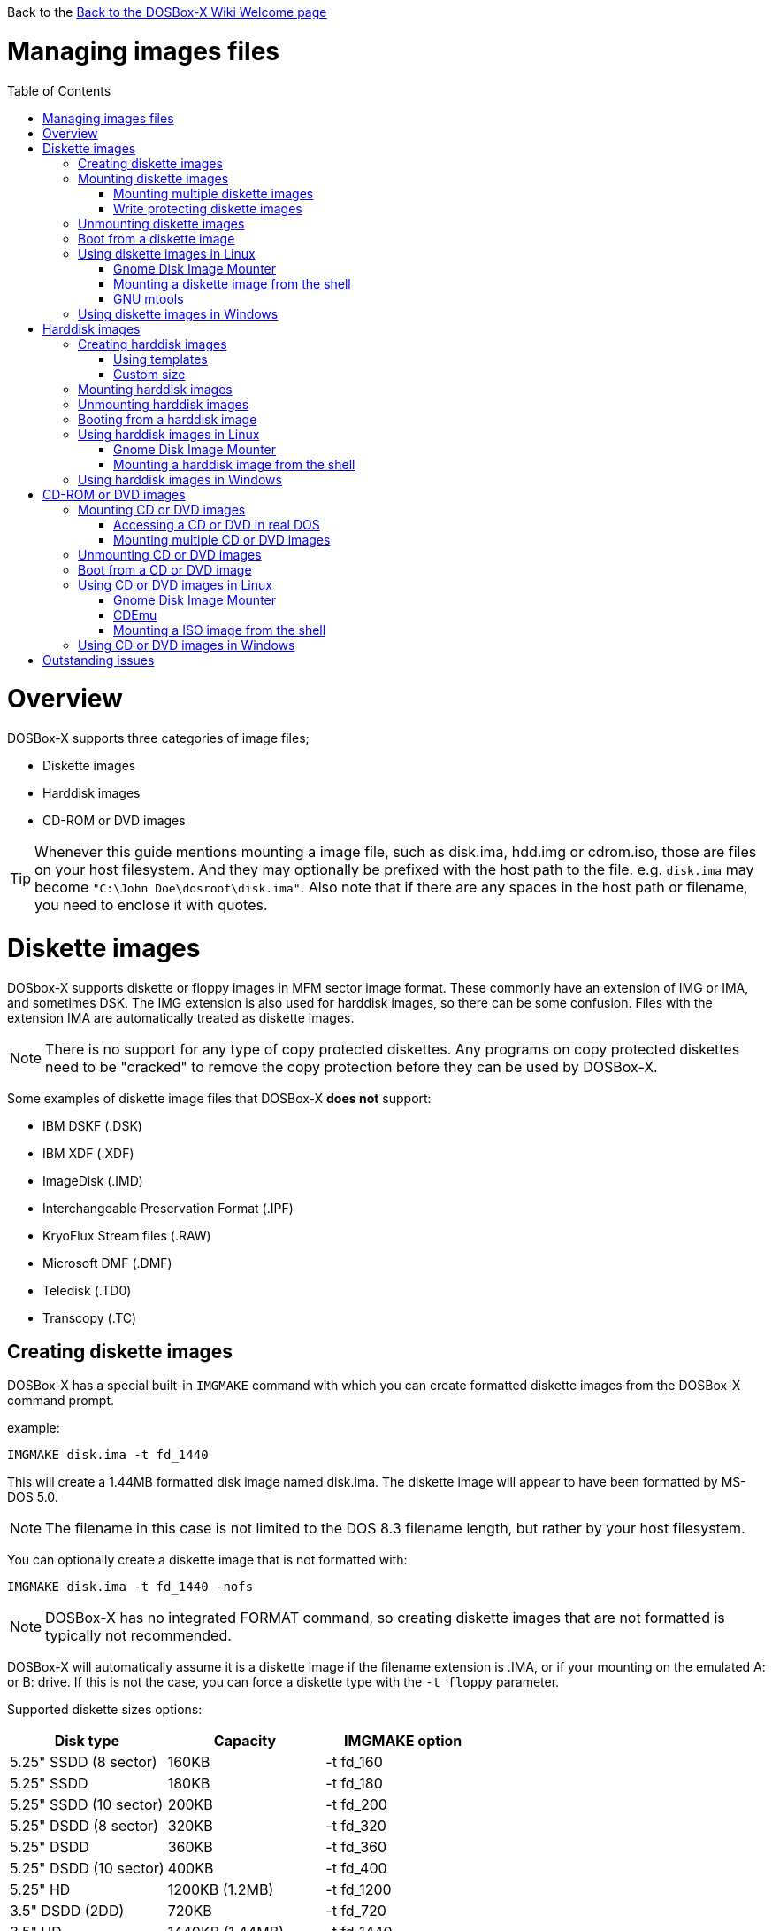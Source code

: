 :toc: macro

Back to the link:Home[Back to the DOSBox-X Wiki Welcome page]

# Managing images files

toc::[]

# Overview
DOSBox-X supports three categories of image files;

* Diskette images
* Harddisk images
* CD-ROM or DVD images

TIP: Whenever this guide mentions mounting a image file, such as disk.ima, hdd.img or cdrom.iso, those are files on your host filesystem.
And they may optionally be prefixed with the host path to the file. e.g. ``disk.ima`` may become ``"C:\John Doe\dosroot\disk.ima"``.
Also note that if there are any spaces in the host path or filename, you need to enclose it with quotes.

# Diskette images
DOSbox-X supports diskette or floppy images in MFM sector image format.
These commonly have an extension of IMG or IMA, and sometimes DSK.
The IMG extension is also used for harddisk images, so there can be some confusion.
Files with the extension IMA are automatically treated as diskette images.

NOTE: There is no support for any type of copy protected diskettes. Any programs on copy protected diskettes need to be "cracked" to remove the copy protection before they can be used by DOSBox-X.

Some examples of diskette image files that DOSBox-X **does not** support:

* IBM DSKF (.DSK)
* IBM XDF (.XDF)
* ImageDisk (.IMD)
* Interchangeable Preservation Format (.IPF)
* KryoFlux Stream files (.RAW)
* Microsoft DMF (.DMF)
* Teledisk (.TD0)
* Transcopy (.TC)

## Creating diskette images

DOSBox-X has a special built-in ``IMGMAKE`` command with which you can create formatted diskette images from the DOSBox-X command prompt.

example:
....
IMGMAKE disk.ima -t fd_1440
....
This will create a 1.44MB formatted disk image named disk.ima.
The diskette image will appear to have been formatted by MS-DOS 5.0.

NOTE: The filename in this case is not limited to the DOS 8.3 filename length, but rather by your host filesystem.

You can optionally create a diskette image that is not formatted with:
....
IMGMAKE disk.ima -t fd_1440 -nofs
....
NOTE: DOSBox-X has no integrated FORMAT command, so creating diskette images that are not formatted is typically not recommended.

DOSBox-X will automatically assume it is a diskette image if the filename extension is .IMA, or if your mounting on the emulated A: or B: drive.
If this is not the case, you can force a diskette type with the ``-t floppy`` parameter.

Supported diskette sizes options:

|===
|Disk type|Capacity|IMGMAKE option

|5.25" SSDD (8 sector)|160KB|-t fd_160
|5.25" SSDD |180KB|-t fd_180
|5.25" SSDD (10 sector)|200KB|-t fd_200
|5.25" DSDD (8 sector)|320KB|-t fd_320
|5.25" DSDD|360KB|-t fd_360
|5.25" DSDD (10 sector)|400KB|-t fd_400
|5.25" HD|1200KB (1.2MB)|-t fd_1200
|3.5" DSDD (2DD)|720KB|-t fd_720
|3.5" HD|1440KB (1.44MB)|-t fd_1440
|3.5" ED|2880KB (2.88MB)|-t fd_2880
|===

NOTE: the 8-sector formats should be avoided unless your need backward compatibility with DOS 1.x.

## Mounting diskette images
Mounting a diskette image in DOSBox-X is typically as simple as

....
imgmount a disk.ima
....
This is equivalent to
....
imgmount A: disk.ima
imgmount A: disk.ima -t floppy
....
NOTE: The ``-t floppy`` parameter is only needed with DOSBox-X when the extension is not .IMA, and your wanting to mount a diskette image on drives greater than B:

A diskette image that is not formatted, or has a unsupported filesystem can be mounted as follows:
....
imgmount 0 disk.ima -fs none
....
0 represents drive A: and 1 represents drive B:. The use of 0 or 1 is required if your using the ``-fs none`` flag to mount a diskette image.

### Mounting multiple diskette images
Some DOS programs or games came on multiple diskettes, for this purpose it is possible to mount multiple diskette images on one drive letter and swap between them.
e.g.
....
imgmount a disk1.ima disk2.ima disk3.ima
....
In this example disk1.ima will be immediately usable on A: but disk2.ima will require a disk-swap action.

Disk-swap can be done using either a hot-key combination, or using the menu bar.
The hot-key for Windows is F11+CTRL+D and for other platforms F12+CTRL+D.
Or from the menu you can select "DOS" followed by "Swap floppy".

Unless you have a console open with the log, there is no visual indication of which diskette image is currently mounted.

### Write protecting diskette images
By default diskette images are mounted read-write.
You can make a diskette image read-only (write protected) by attaching the ``:`` prefix to the filename.
e.g.
....
imgmount a :disk.ima
....

This can also be used when mounting multiple diskette images.
....
imgmount a :disk1.ima :disk2.ima :disk3.ima userdisk.ima
....
In the above example, the first 3 disks are read-only, but the last one is read-write.

## Unmounting diskette images
Diskette images can be unmounted using the ``-u`` flag. e.g.
....
imgmount a -u
....
You can also unmount using the ``MOUNT`` command.
....
mount a -u
....
It is also possible to unmount the currently mounted image, and mount a new image in one step.
....
imgmount a disk2.ima -u
....
This will cause the currently mounted disk image (if any) to be unmounted, and disk2.ima to be mounted instead.

Alternatively you can unmount a diskette from the DOSBox-X menu bar by selecting "Drive", followed by the drive letter and "Unmount".

## Boot from a diskette image
You can either mount a disk image first and then boot from it:
....
imgmount a dos.ima
boot a:
....
NOTE: DOSBox-X supports the ``-L`` parameter for the ``BOOT`` command for backward compatibility with vanilla DOSBox, or other forks, but the parameter is not required with DOSBox-X to boot from a drive letter.

Or you can boot directly from a disk as such:
....
boot dos.ima
....

TIP: Multiple image files can be specified with either the ``IMGMOUNT`` or ``BOOT`` commands, in case you have a multi-disk install program.
Image files can be made read-only by prefixing the filename with a column character (``:``).

CAUTION: DOSBox-X will attempt to boot from a diskette, even if it is not bootable. This is needed to support early PC-Booter games.

## Using diskette images in Linux
WARNING: You should never mount a disk image simultaneously in both DOSBox-X and in Linux, as that can cause corruption of files or the filesystem on the diskette image.

### Gnome Disk Image Mounter
If your using the Gnome desktop environment, you can open .IMG disks with the "Disk Image Mounter". Simply right click on the file, and select 'Open with Disk Image Mounter' and the file will be mounted in the Gnome file manager.

The first time you want to open .IMA files, you need to right-click and choose "Open With Other Application", and then click on "View All Applications" and choose "Disk Image Mounter" from the list.
The next time you want to open a .IMA file, the option will be available directly from the right-click menu.

Disks can be unmounted from the Gnome file manager by clicking the unmount button next to the volume name.

Disk images can also be mounted from the Linux Terminal using:
....
gnome-disk-image-mounter disk.ima
....

### Mounting a diskette image from the shell
The more traditional Linux method of mounting diskette image files from a Linux terminal.
This method requires sudo access.

....
sudo mount -o loop,uid=$UID disk.ima /mnt
....
The above command will cause disk.ima to be mounted under /mnt.

### GNU mtools
GNU mtools is an optional package you can install to interact with DOS disks or disk images.
It provides various commands which can be used to interact with DOS diskette images without having to mount them.

A subset of commands provided by mtools:
|===
|Command|DOS equivalent |Note

|mattrib|ATTRIB|View and change file attributes
|mcopy|COPY|Copy files
|mdel|DEL|Delete files
|mdeltree|DELTREE|Delete directory tree
|mdir|DIR|List directory contents
|mdu|-|Disk Usage
|minfo|-|Info about the disk
|mlabel|LABEL|Label disk
|mmd|MD / MKDIR|Make directory
|mmove|MOVE|Move file or directory
|mrd|RD / RMDIR|Remove directory
|mren|REN / RENAME|Rename file or directory
|mtype|-|unix type command
|===


#### List contents of a diskette image

This will list the contents of the root directory of the diskette image, similar to the DOS DIR command.
....
mdir -i disk.ima
....

Assuming the diskette image has a directory named DOS, the contents can be listed as
....
mdir -i disk.ima ::dos
....

#### Copy file into a diskette image
This command will copy the file hello.txt into the root directory of the disk image.
....
mcopy -i disk.ima hello.txt ::
....

This command will copy the file hello.txt into the DOS directory of the disk image.
....
mcopy -i disk.ima hello.txt ::DOS
....

#### Copy file(s) out of a diskette image
This command will copy the file hello.txt out of the root of the diskette image, to the current directory (.)
....
mcopy -i disk.ima ::hello.txt .
....

Or if you want to copy all files, including sub-directories, from the diskette image to the directory tmp
....
mkdir tmp
mcopy -s -i disk.ima :: tmp
....

## Using diskette images in Windows
WARNING: You should never mount a disk image simultaneously in both DOSBox-X and in Windows, as that can cause corruption of files or the filesystem on the diskette image.

Windows 8 and newer has integrated support for mounting image files, and will offer the "Mount" option when you right-click a .IMG file.
Unfortunately this support is incompatible with the image files used by DOSBox-X, and the mount will fail.

However, several 3rd party tools are available which can open the diskette image files:

* link:https://www.7-zip.org/[7-Zip]
* link:http://www.winimage.com/winimage.htm[WinImage]
* link:https://www.win-rar.com/[WinRAR]
* link:https://www.winzip.com/[WinZIP]

# Harddisk images
DOSbox-X supports harddisk images in MFM sector image format, or in QCOW2 format.

Creating and accessing harddisk images is very similar to diskette images, with the exception that they also contain partitions and they may contain other filesystems.

## Creating harddisk images
DOSBox-X has a special built-in ``IMGMAKE`` command with which you can create partitioned and formatted harddisk images from the DOSBox-X command prompt. ``IMGMAKE`` only creates a single primary DOS partition per harddisk image file.

Harddisk images up to 2GB will appear to have been partitioned and formatted by MS-DOS 5.0 using FAT16.

Harddisk images greater than 2GB, up to 8GB will not be partitioned and formatted. This is because FAT16 only supports partitions up to 2GB, and larger partitions require FAT32 which is not supported by ``IMGMAKE`` at this point.

### Using templates
example:
....
IMGMAKE hdd.img -t hd_520
....
This will create a 520MB partitioned and formatted harddisk image named hdd.img.

NOTE: The filename in this case is not limited to the DOS 8.3 filename length, but rather by your host filesystem.

You can optionally create a harddisk image that is not partitioned and formatted with:
....
IMGMAKE hdd.img -t hd_520 -nofs
....
NOTE: DOSBox-X has no integrated FDISK and FORMAT commands, so creating harddisk images that are not partitioned and formatted is typically not recommended.

Supported harddisk sizes options using templates:

|===
|Disk type|Capacity|CHS|IMGMAKE option

|Seagate ST225|21MB (~ 20.23MB usable)|615,4,17|-t hd_st225
|Seagate ST251|41MB (~ 40.65MB usable)|820,6,17|-t hd_st251
||241MB (~ 240.39MB usable)|489,16,63|-t hd_250
||504MB (~ 503.21MB usable)|1023,16,63|-t hd_520
||2GB (~ 1.96GB usable)|1023,64,63|-t hd_2gig
||4GB|1023,130,63|-t hd_4gig
||8GB|1023,255,63|-t hd_8gig

|===

NOTE: The 4 and 8GB options will not be partitioned and formatted.
This is because disks greater than 2GB cannot be formatted FAT16, and at this time the ``IMGMAKE`` command has no support for FAT32.

### Custom size
Instead of using one of the templates, you can create a custom size harddisk up to 8GB by either specifying the size in MB or CHS geometry.

To create a partitioned and formatted 31MB HDD image:
....
IMGMAKE hdd.img -t hd -size 31
....

The same can be accomplished with the CHS (Cylinders, Heads, Sectors) geometry:
....
IMGMAKE hdd.img -t hd -chs 992,2,32
....
The maximum allowed CHS value is 1023,255,63 which will create a 8GB HDD image.

You can optionally create a harddisk image that is not partitioned and formatted by specifying ``-nofs``:
....
IMGMAKE hdd.img -t hd -size 31 -nofs
....
NOTE: DOSBox-X has no integrated FDISK and FORMAT commands, so creating harddisk images that are not partitioned and formatted is typically not recommended.

## Mounting harddisk images
Mounting a harddisk image in DOSBox-X is typically as simple as

....
imgmount c hdd.img
....
This is equivalent to
....
imgmount C: hdd.img
imgmount C: disk.ima -t hdd
imgmount C: disk.ima -t hdd -fs fat
....
NOTE: The ``-t hdd`` option is only needed with DOSBox-X when mounting a harddisk image on the emulated A: or B: drive, as those are normally reserved for diskettes.
Or when mounting a harddisk image that is not partitioned or formatted, or formatted with an unsupported filesystem in combination with the ``-size`` parameter.
The ``-fs fat`` option should not be needed as the FAT12, FAT16 or FAT32 filesystem types will be automatically detected.

NOTE: If a harddisk image has multiple partitions, you can only access the first partition from the DOSBox-X integrated DOS. When booting real DOS in DOSBox-X, all partitions will be accessible.

A harddisk image that is not formatted, or has an unsupported filesystem can be mounted as follows:
....
imgmount 2 hdd.img -fs none
....
When using the ``-fs none`` option, it is required to use a device ID instead of a drive letter.

|===
|Device ID|Controller option|IDE Controller|Master/Slave

|2|-ide 1m|Primary|Master
|3|-ide 1s|Primary|Slave
|4|-ide 2m|Secondary|Master
|5|-ide 2s|Secondary|Slave
|===

A harddisk image that is also not partitioned needs additional parameters, such as a template or the size in SHC.

Using the original template it was based on:
....
imgmount 2 hdd.img -t hd_4gig -fs none
....

Or using the original SHC it was based on:
....
imgmount 2 hdd.img -t hdd -size 512,32,2,992 -fs none
....

IMPORTANT: The geometry values for the IMGMOUNT command are inversed compared to IMGMAKE.
So instead of specifying the size in CHS order, it needs to be specified in SHC (Sectors, Heads, Cylinders) order.
In addition it needs to be prefixed with the bytes-per-sector, which should always be 512 for now.
So a CHS of 992,2,32 becomes ``-size 512,32,2,992``.

## Unmounting harddisk images
Harddisk images can be unmounted using the ``-u`` flag. e.g.
....
imgmount c -u
....
You can also unmount using the ``MOUNT`` command.
....
mount c -u
....
It is also possible to unmount the currently mounted image, and mount a new image in one step.
....
imgmount c hdd2.img -u
....
This will cause the currently mounted harddisk image (if any) to be unmounted, and hdd2.img to be mounted instead.

Alternatively you can unmount a harddisk image from the DOSBox-X menu bar by selecting "Drive", followed by the drive letter and "Unmount".

## Booting from a harddisk image
First mount the harddisk image, and then boot from it as follows:
....
imgmount c hdd.img
boot c:
....
NOTE: DOSBox-X supports the ``-L`` parameter for the ``BOOT`` command for backward compatibility with vanilla DOSBox, or other forks, but the parameter is not required with DOSBox-X to boot from a drive letter.

## Using harddisk images in Linux
WARNING: You should never mount a harddisk image simultaneously in both DOSBox-X and in Linux, as that can cause corruption of files or the filesystem on the diskette image.

### Gnome Disk Image Mounter
If your using the Gnome desktop environment, you can open .IMG disks with the "Disk Image Mounter".
Simply right click on the file, and select 'Open with Disk Image Mounter' and the file will be mounted in the Gnome file manager.

NOTE: If the harddisk image contains multiple partitions, they will ALL be mounted.

Disks can be unmounted from the Gnome file manager by clicking the unmount button next to the volume name.

Disk images can also be mounted from the Linux Terminal using:
....
gnome-disk-image-mounter hdd.img
....

### Mounting a harddisk image from the shell
The more traditional Linux method of mounting harddisk image files from a Linux terminal. This method requires sudo access.

....
sudo mount -o loop,offset=32256,uid=$UID hdd.img /mnt
....
The above command will cause hdd.img to be mounted under /mnt

The offset is requires to skip the Master Boot Record (MBR) and partition data at the beginning of the harddisk image.

TIP: This command will mount the first partition only.
If the harddisk image contains multiple partitions, you can find the offset for the other partitions by running ``fdisk -l hdd.img`` and looking for the "Start" of the partition, and multiply the value by 512.
For the first partition this should normally always start at 63*512=32256

## Using harddisk images in Windows
Windows 8 and newer has integrated support for mounting image files, and will offer the "Mount" option when you right-click a .IMG file.
Unfortunately this support is incompatible with the image files used by DOSBox-X, and the mount will fail.

One tool which is able to open harddisk images is 7-Zip.

# CD-ROM or DVD images
DOSbox-X supports CD-ROM or DVD image files in ISO9660, CUE/BIN or MDF image format.

ISO9660 (aka ISO) is the easiest format to work with, as long as there is only a single track on the CD or DVD.
If the CD or DVD contains multiple tracks, the use of CUE/BIN or MDF is required.

## Mounting CD or DVD images
Mounting a CD or DVD image in DOSBox-X is typically as simple as

....
imgmount d cdrom.iso
....
This is equivalent to
....
imgmount D: cdrom.iso
imgmount D: cdrom.iso -t iso
imgmount D: cdrom.iso -t cdrom
....
NOTE: The ``-t iso`` or ``-t cdrom`` parameter is only needed with DOSBox-X when the extension is not .ISO, .CUE or .MDF.

### Accessing a CD or DVD in real DOS
With the integrated DOS that DOSBox-X provides, you do not need to worry about loading a CD-ROM driver and MSCDEX.
If however, you boot real DOS in DOSBox-X, any mounted CD-ROM images will not be accessible until you load both a IDE CD-ROM driver and MSCDEX.

For a IDE CD-ROM driver we recommend either OAKCDROM.SYS or UIDE.SYS.

* OAK stands for OEM Adaptation Kit, and this is the IDE CD-ROM driver shipped on the Windows 95, 98 and ME boot disks.
* UIDE.SYS is available from FreeDOS.

MSCDEX.EXE is included with DOS 6.x, or you can use the SHSUCDX.EXE redirector available from FreeDOS.

Edit your config.sys and add the following line to it:
....
device=c:\dos\oakcdrom.sys /D:cdrom001
....

Edit your autoexec.bat and add the following line to it:
....
device=c:\dos\mscdex.exe /D:cdrom001 /L:D
....
The above assumes oakcdrom.sys and mscdex.exe are in your C:\DOS directory in your harddisk image file.
You can substitute oakcdrom.sys and mscdex.exe with their FreeDOS equivalents with the same parameters.

The ``/L:D`` will cause mscdex to use the D: drive for the CD-ROM, adjust as needed.

### Mounting multiple CD or DVD images
Some DOS programs or games came on multiple CD or DVDs, for this purpose it is possible to mount multiple images on one drive letter and swap between them.
e.g.
....
imgmount d cdrom1.iso cdrom2.iso cdrom3.iso
....
In this example cdrom1.iso will be immediately usable on D: but cdrom2.iso will require a disk-swap action.

Disk-swap can be done using either a hot-key combination, or using the menu bar.
The hot-key for Windows is F11+CTRL+C and for other platforms F12+CTRL+C.
Or from the menu you can select "DOS" followed by "Swap CD".

Unless you have a console open with the log, there is no visual indication of which diskette image is currently mounted.

## Unmounting CD or DVD images
CD or DVD images can be unmounted using the ``-u`` flag. e.g.
....
imgmount d -u
....
You can also unmount using the ``MOUNT`` command.
....
mount d -u
....
It is also possible to unmount the currently mounted image, and mount a new image in one step.
....
imgmount d cdrom2.iso -u
....
This will cause the currently mounted image file (if any) to be unmounted, and cdrom2.iso to be mounted instead.

Alternatively you can unmount a image from the DOSBox-X menu bar by selecting "Drive", followed by the drive letter and "Unmount".

## Boot from a CD or DVD image
DOSBox-X has limited support for booting from a CD or DVD.
Only those that use the El Torito emulated diskette method are supported, such as the Windows 98 or Windows ME full-OEM editions.

You first need to mount the CD-ROM, then mount the diskette image, located on the CD-ROM, and finally you can boot from the A: drive:
....
imgmount d Win98.iso
imgmount 0 -el-torito D -t floppy -fs none
boot A:
....
NOTE: If the second command gives the error "*El Torito boot record not found*", the CD-ROM is either not bootable or uses an unsupported boot method.

NOTE: DOSBox-X supports the ``-L`` parameter for the ``BOOT`` command for backward compatibility with vanilla DOSBox, or other forks, but the parameter is not required with DOSBox-X to boot from a drive letter.

## Using CD or DVD images in Linux
ISO images are fully supported by standard Linux tools, but CUE/BIN and MDF are not.

### Gnome Disk Image Mounter
If your using the Gnome desktop environment, you can open .ISO disks with the "Disk Image Mounter". Simply right click on the file, and select 'Open with Disk Image Mounter' and the file will be mounted in the Gnome file manager.
This method will not work for CUE/BIN or MDF files.

Disks can be unmounted from the Gnome file manager by clicking the unmount button next to the volume name.

ISO images can also be mounted from the Linux Terminal using:
....
gnome-disk-image-mounter cdrom.iso
....

### CDEmu
link:https://cdemu.sourceforge.io/[CDEmu] is a CD-ROM emulator for Linux. It supports numerous image formats, including ISO and CUE/BIN.

### Mounting a ISO image from the shell
The more traditional Linux method of mounting diskette image files from a Linux terminal.
This method will not work for CUE/BIN or MDF files.
This method requires sudo access.

....
sudo mount -o loop cdrom.iso /mnt
....
The above command will cause cdrom.iso to be mounted under /mnt.

## Using CD or DVD images in Windows

Windows 8 and later has integrated support for mounting ISO files. Simply right-click a ISO file and select "Mount".

Alternatively there is link:https://wincdemu.sysprogs.org/[WinCDEmu] which can mount amongst others ISO, CUE/BIN and MDF images.

Programs like 7-Zip, WinRAR and WinZIP can also extract the contents of a ISO file

# Outstanding issues

* For ``IMGMAKE``, what in the IBM PC world uses 10-sector diskettes??
* QCOW2 format, mention it in more detail and also how to use the COW functionality
* Mention .vhd image files (no dynamic support)
* copying files to/from image files from within DOSBox-X using local mounts
* Mention running ``IMGMOUNT`` or ``MOUNT`` without arguments for list of mounts
* Mention archiving real diskettes
* Mention windows exclusive ``IMGMOUNT`` -source, -r and -bat options.
* ``imgmount --help`` claims you can specify -size and then drivesize in KB. This does not seem to work. Is this only for RAM disks?
* How about -t ram
* how about IDE teriary through octenary controllers in dosbox config. Do the device ID and/or -ide options continue counting up to ID 18 and ``-ide 8s``?
* Accessing harddisk images from Windows? Do the same tools as for diskette images work?
* Accessing image files from MacOS?
* Anything to add for the PC-98? .nhd/hdi/nfd are supported PC-98 formats
